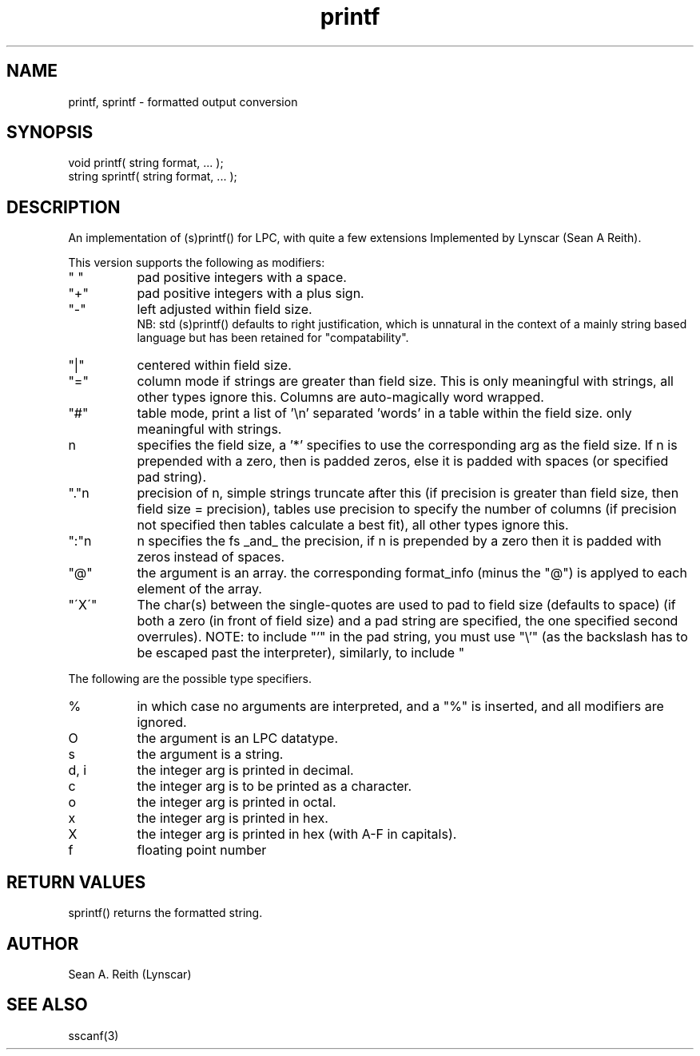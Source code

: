 .\"formatted output conversion
.TH printf 3 "5 Sep 1994" MudOS "LPC Library Functions"

.SH NAME
printf, sprintf - formatted output conversion

.SH SYNOPSIS
.nf
void printf( string format, ... );
string sprintf( string format, ... );

.SH DESCRIPTION
An implementation of (s)printf() for LPC, with quite a few extensions
Implemented by Lynscar (Sean A Reith).
.PP
This version supports the following as modifiers:
.TP 8
" "
pad positive integers with a space.
.TP
"+"
pad positive integers with a plus sign.
.TP
"-"
left adjusted within field size.
.br
NB: std (s)printf() defaults to right justification, which is unnatural
in the context of a mainly string based language but has been retained for
"compatability".
.TP
"|"
centered within field size.
.TP
"="
column mode if strings are greater than field size. This is only
meaningful with strings, all other types ignore this. Columns are
auto-magically word wrapped.
.TP
"#"
table mode, print a list of '\\n' separated 'words' in a
table within the field size.  only meaningful with strings.
.TP
n
specifies the field size, a '*' specifies to use the corresponding
arg as the field size.  If n is prepended with a zero, then is padded
zeros, else it is padded with spaces (or specified pad string).
.TP
"."n
precision of n, simple strings truncate after this (if precision is
greater than field size, then field size = precision), tables use
precision to specify the number of columns (if precision not specified
then tables calculate a best fit), all other types ignore this.
.TP
":"n
n specifies the fs _and_ the precision, if n is prepended by a zero
then it is padded with zeros instead of spaces.
.TP
"@"
the argument is an array.  the corresponding format_info (minus the
"@") is applyed to each element of the array.
.TP
"\'X\'"
The char(s) between the single-quotes are used to pad to field
size (defaults to space) (if both a zero (in front of field
size) and a pad string are specified, the one specified second
overrules).  NOTE:  to include "'" in the pad string, you must
use "\\'" (as the backslash has to be escaped past the
interpreter), similarly, to include "\" requires "\\\\".
.PP
The following are the possible type specifiers.
.TP 8
%
in which case no arguments are interpreted, and a "%" is inserted, and
all modifiers are ignored.
.TP
O
the argument is an LPC datatype.
.TP
s
the argument is a string.
.TP
d, i
the integer arg is printed in decimal.
.TP
c
the integer arg is to be printed as a character.
.TP
o
the integer arg is printed in octal.
.TP
x
the integer arg is printed in hex.
.TP
X
the integer arg is printed in hex (with A-F in capitals).
.TP
f
floating point number

.SH RETURN VALUES
sprintf() returns the formatted string.

.SH AUTHOR
Sean A. Reith (Lynscar)

.SH SEE ALSO
sscanf(3)

